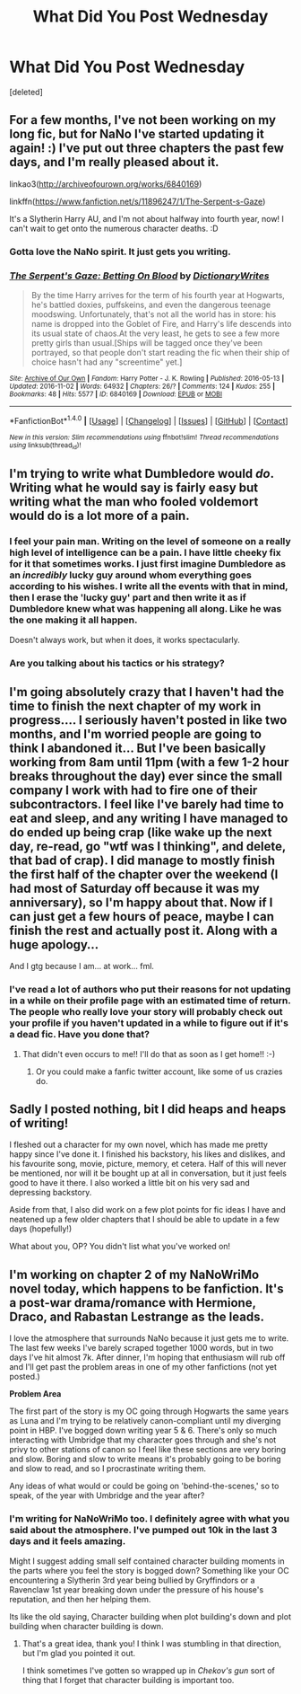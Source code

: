#+TITLE: What Did You Post Wednesday

* What Did You Post Wednesday
:PROPERTIES:
:Score: 8
:DateUnix: 1478119403.0
:DateShort: 2016-Nov-03
:FlairText: Discussion
:END:
[deleted]


** For a few months, I've not been working on my long fic, but for NaNo I've started updating it again! :) I've put out three chapters the past few days, and I'm really pleased about it.

linkao3([[http://archiveofourown.org/works/6840169]])

linkffn([[https://www.fanfiction.net/s/11896247/1/The-Serpent-s-Gaze]])

It's a Slytherin Harry AU, and I'm not about halfway into fourth year, now! I can't wait to get onto the numerous character deaths. :D
:PROPERTIES:
:Score: 1
:DateUnix: 1478128756.0
:DateShort: 2016-Nov-03
:END:

*** Gotta love the NaNo spirit. It just gets you writing.
:PROPERTIES:
:Author: Conneron
:Score: 2
:DateUnix: 1478130085.0
:DateShort: 2016-Nov-03
:END:


*** [[http://archiveofourown.org/works/6840169][*/The Serpent's Gaze: Betting On Blood/*]] by [[http://www.archiveofourown.org/users/DictionaryWrites/pseuds/DictionaryWrites][/DictionaryWrites/]]

#+begin_quote
  By the time Harry arrives for the term of his fourth year at Hogwarts, he's battled doxies, puffskeins, and even the dangerous teenage moodswing. Unfortunately, that's not all the world has in store: his name is dropped into the Goblet of Fire, and Harry's life descends into its usual state of chaos.At the very least, he gets to see a few more pretty girls than usual.[Ships will be tagged once they've been portrayed, so that people don't start reading the fic when their ship of choice hasn't had any "screentime" yet.]
#+end_quote

^{/Site/: [[http://www.archiveofourown.org/][Archive of Our Own]] *|* /Fandom/: Harry Potter - J. K. Rowling *|* /Published/: 2016-05-13 *|* /Updated/: 2016-11-02 *|* /Words/: 64932 *|* /Chapters/: 26/? *|* /Comments/: 124 *|* /Kudos/: 255 *|* /Bookmarks/: 48 *|* /Hits/: 5577 *|* /ID/: 6840169 *|* /Download/: [[http://archiveofourown.org/downloads/Di/DictionaryWrites/6840169/The%20Serpents%20Gaze%20Betting.epub?updated_at=1478108544][EPUB]] or [[http://archiveofourown.org/downloads/Di/DictionaryWrites/6840169/The%20Serpents%20Gaze%20Betting.mobi?updated_at=1478108544][MOBI]]}

--------------

*FanfictionBot*^{1.4.0} *|* [[[https://github.com/tusing/reddit-ffn-bot/wiki/Usage][Usage]]] | [[[https://github.com/tusing/reddit-ffn-bot/wiki/Changelog][Changelog]]] | [[[https://github.com/tusing/reddit-ffn-bot/issues/][Issues]]] | [[[https://github.com/tusing/reddit-ffn-bot/][GitHub]]] | [[[https://www.reddit.com/message/compose?to=tusing][Contact]]]

^{/New in this version: Slim recommendations using/ ffnbot!slim! /Thread recommendations using/ linksub(thread_id)!}
:PROPERTIES:
:Author: FanfictionBot
:Score: 1
:DateUnix: 1478128766.0
:DateShort: 2016-Nov-03
:END:


** I'm trying to write what Dumbledore would /do/. Writing what he would say is fairly easy but writing what the man who fooled voldemort would do is a lot more of a pain.
:PROPERTIES:
:Author: DaGeek247
:Score: 1
:DateUnix: 1478135903.0
:DateShort: 2016-Nov-03
:END:

*** I feel your pain man. Writing on the level of someone on a really high level of intelligence can be a pain. I have little cheeky fix for it that sometimes works. I just first imagine Dumbledore as an /incredibly/ lucky guy around whom everything goes according to his wishes. I write all the events with that in mind, then I erase the 'lucky guy' part and then write it as if Dumbledore knew what was happening all along. Like he was the one making it all happen.

Doesn't always work, but when it does, it works spectacularly.
:PROPERTIES:
:Author: Conneron
:Score: 2
:DateUnix: 1478141332.0
:DateShort: 2016-Nov-03
:END:


*** Are you talking about his tactics or his strategy?
:PROPERTIES:
:Score: 1
:DateUnix: 1478140907.0
:DateShort: 2016-Nov-03
:END:


** I'm going absolutely crazy that I haven't had the time to finish the next chapter of my work in progress.... I seriously haven't posted in like two months, and I'm worried people are going to think I abandoned it... But I've been basically working from 8am until 11pm (with a few 1-2 hour breaks throughout the day) ever since the small company I work with had to fire one of their subcontractors. I feel like I've barely had time to eat and sleep, and any writing I have managed to do ended up being crap (like wake up the next day, re-read, go "wtf was I thinking", and delete, that bad of crap). I did manage to mostly finish the first half of the chapter over the weekend (I had most of Saturday off because it was my anniversary), so I'm happy about that. Now if I can just get a few hours of peace, maybe I can finish the rest and actually post it. Along with a huge apology...

And I gtg because I am... at work... fml.
:PROPERTIES:
:Author: jfinner1
:Score: 1
:DateUnix: 1478140424.0
:DateShort: 2016-Nov-03
:END:

*** I've read a lot of authors who put their reasons for not updating in a while on their profile page with an estimated time of return. The people who really love your story will probably check out your profile if you haven't updated in a while to figure out if it's a dead fic. Have you done that?
:PROPERTIES:
:Score: 1
:DateUnix: 1478141121.0
:DateShort: 2016-Nov-03
:END:

**** That didn't even occurs to me!! I'll do that as soon as I get home!! :-)
:PROPERTIES:
:Author: jfinner1
:Score: 1
:DateUnix: 1478142784.0
:DateShort: 2016-Nov-03
:END:

***** Or you could make a fanfic twitter account, like some of us crazies do.
:PROPERTIES:
:Author: Conneron
:Score: 1
:DateUnix: 1478147539.0
:DateShort: 2016-Nov-03
:END:


** Sadly I posted nothing, bit I did heaps and heaps of writing!

I fleshed out a character for my own novel, which has made me pretty happy since I've done it. I finished his backstory, his likes and dislikes, and his favourite song, movie, picture, memory, et cetera. Half of this will never be mentioned, nor will it be bought up at all in conversation, but it just feels good to have it there. I also worked a little bit on his very sad and depressing backstory.

Aside from that, I also did work on a few plot points for fic ideas I have and neatened up a few older chapters that I should be able to update in a few days (hopefully!)

What about you, OP? You didn't list what you've worked on!
:PROPERTIES:
:Author: ModernDayWeeaboo
:Score: 1
:DateUnix: 1478159164.0
:DateShort: 2016-Nov-03
:END:


** I'm working on chapter 2 of my NaNoWriMo novel today, which happens to be fanfiction. It's a post-war drama/romance with Hermione, Draco, and Rabastan Lestrange as the leads.

I love the atmosphere that surrounds NaNo because it just gets me to write. The last few weeks I've barely scraped together 1000 words, but in two days I've hit almost 7k. After dinner, I'm hoping that enthusiasm will rub off and I'll get past the problem areas in one of my other fanfictions (not yet posted.)

*Problem Area*

The first part of the story is my OC going through Hogwarts the same years as Luna and I'm trying to be relatively canon-compliant until my diverging point in HBP. I've bogged down writing year 5 & 6. There's only so much interacting with Umbridge that my character goes through and she's not privy to other stations of canon so I feel like these sections are very boring and slow. Boring and slow to write means it's probably going to be boring and slow to read, and so I procrastinate writing them.

Any ideas of what would or could be going on 'behind-the-scenes,' so to speak, of the year with Umbridge and the year after?
:PROPERTIES:
:Author: EntwinedLove
:Score: 0
:DateUnix: 1478128423.0
:DateShort: 2016-Nov-03
:END:

*** I'm writing for NaNoWriMo too. I definitely agree with what you said about the atmosphere. I've pumped out 10k in the last 3 days and it feels amazing.

Might I suggest adding small self contained character building moments in the parts where you feel the story is bogged down? Something like your OC encountering a Slytherin 3rd year being bullied by Gryffindors or a Ravenclaw 1st year breaking down under the pressure of his house's reputation, and then her helping them.

Its like the old saying, Character building when plot building's down and plot building when character building is down.
:PROPERTIES:
:Author: Conneron
:Score: 1
:DateUnix: 1478141720.0
:DateShort: 2016-Nov-03
:END:

**** That's a great idea, thank you! I think I was stumbling in that direction, but I'm glad you pointed it out.

I think sometimes I've gotten so wrapped up in /Chekov's gun/ sort of thing that I forget that character building is important too.
:PROPERTIES:
:Author: EntwinedLove
:Score: 1
:DateUnix: 1478146598.0
:DateShort: 2016-Nov-03
:END:
